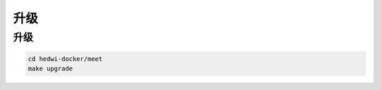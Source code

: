 .. _help-docker-upgrade:

.. _docker-upgrade:


升级
------------------------


升级
===============================================


.. code-block:: bash

  cd hedwi-docker/meet
  make upgrade

